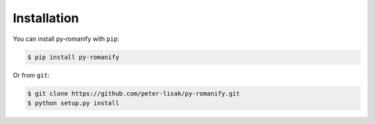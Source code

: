 Installation
------------
You can install py-romanify with ``pip``:

.. code-block:: console

    $ pip install py-romanify

Or from ``git``:

.. code-block:: console

    $ git clone https://github.com/peter-lisak/py-romanify.git
    $ python setup.py install
